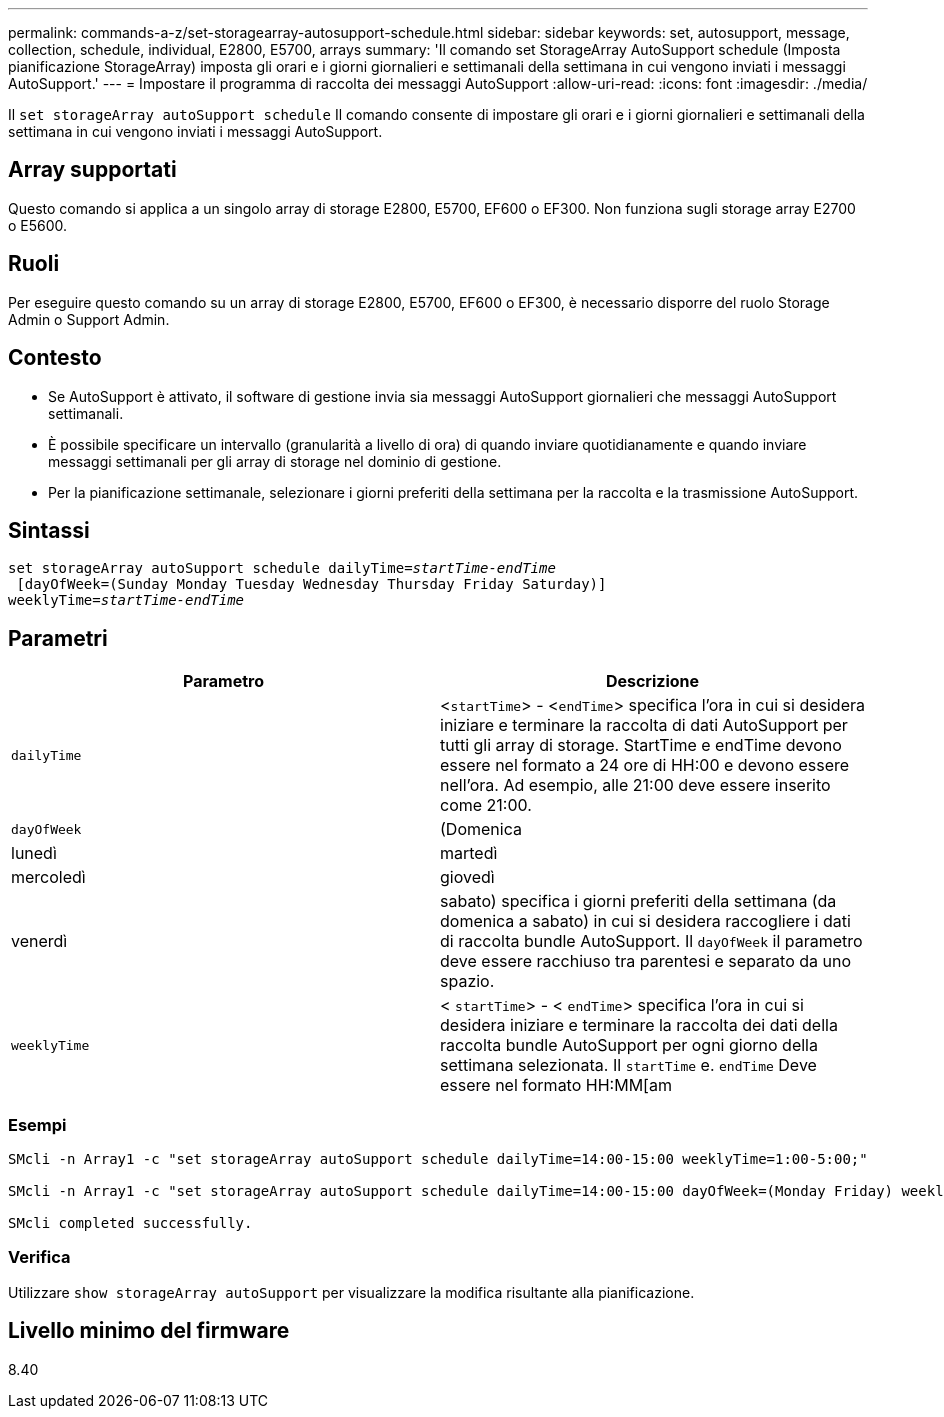 ---
permalink: commands-a-z/set-storagearray-autosupport-schedule.html 
sidebar: sidebar 
keywords: set, autosupport, message, collection, schedule, individual, E2800, E5700, arrays 
summary: 'Il comando set StorageArray AutoSupport schedule (Imposta pianificazione StorageArray) imposta gli orari e i giorni giornalieri e settimanali della settimana in cui vengono inviati i messaggi AutoSupport.' 
---
= Impostare il programma di raccolta dei messaggi AutoSupport
:allow-uri-read: 
:icons: font
:imagesdir: ./media/


[role="lead"]
Il `set storageArray autoSupport schedule` Il comando consente di impostare gli orari e i giorni giornalieri e settimanali della settimana in cui vengono inviati i messaggi AutoSupport.



== Array supportati

Questo comando si applica a un singolo array di storage E2800, E5700, EF600 o EF300. Non funziona sugli storage array E2700 o E5600.



== Ruoli

Per eseguire questo comando su un array di storage E2800, E5700, EF600 o EF300, è necessario disporre del ruolo Storage Admin o Support Admin.



== Contesto

* Se AutoSupport è attivato, il software di gestione invia sia messaggi AutoSupport giornalieri che messaggi AutoSupport settimanali.
* È possibile specificare un intervallo (granularità a livello di ora) di quando inviare quotidianamente e quando inviare messaggi settimanali per gli array di storage nel dominio di gestione.
* Per la pianificazione settimanale, selezionare i giorni preferiti della settimana per la raccolta e la trasmissione AutoSupport.




== Sintassi

[listing, subs="+macros"]
----
set storageArray autoSupport schedule dailyTime=pass:quotes[_startTime-endTime_]
 [dayOfWeek=(Sunday Monday Tuesday Wednesday Thursday Friday Saturday)]
weeklyTime=pass:quotes[_startTime-endTime_]
----


== Parametri

[cols="2*"]
|===
| Parametro | Descrizione 


 a| 
`dailyTime`
 a| 
<``startTime``> - <``endTime``> specifica l'ora in cui si desidera iniziare e terminare la raccolta di dati AutoSupport per tutti gli array di storage. StartTime e endTime devono essere nel formato a 24 ore di HH:00 e devono essere nell'ora. Ad esempio, alle 21:00 deve essere inserito come 21:00.



 a| 
`dayOfWeek`
 a| 
(Domenica|lunedì|martedì|mercoledì|giovedì|venerdì|sabato) specifica i giorni preferiti della settimana (da domenica a sabato) in cui si desidera raccogliere i dati di raccolta bundle AutoSupport. Il `dayOfWeek` il parametro deve essere racchiuso tra parentesi e separato da uno spazio.



 a| 
`weeklyTime`
 a| 
< `startTime`> - < `endTime`> specifica l'ora in cui si desidera iniziare e terminare la raccolta dei dati della raccolta bundle AutoSupport per ogni giorno della settimana selezionata. Il `startTime` e. `endTime` Deve essere nel formato HH:MM[am|pm].

|===


=== Esempi

[listing]
----

SMcli -n Array1 -c "set storageArray autoSupport schedule dailyTime=14:00-15:00 weeklyTime=1:00-5:00;"

SMcli -n Array1 -c "set storageArray autoSupport schedule dailyTime=14:00-15:00 dayOfWeek=(Monday Friday) weeklyTime=1:00-5:00;"

SMcli completed successfully.
----


=== Verifica

Utilizzare `show storageArray autoSupport` per visualizzare la modifica risultante alla pianificazione.



== Livello minimo del firmware

8.40

